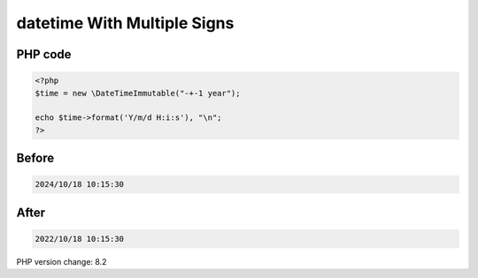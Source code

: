 .. _`datetime-with-multiple-signs`:

datetime With Multiple Signs
============================


PHP code
________
.. code-block:: php

   <?php
   $time = new \DateTimeImmutable("-+-1 year");
   
   echo $time->format('Y/m/d H:i:s'), "\n";
   ?>

Before
______
.. code-block:: output

   2024/10/18 10:15:30

After
______
.. code-block:: output

   2022/10/18 10:15:30


PHP version change: 8.2


